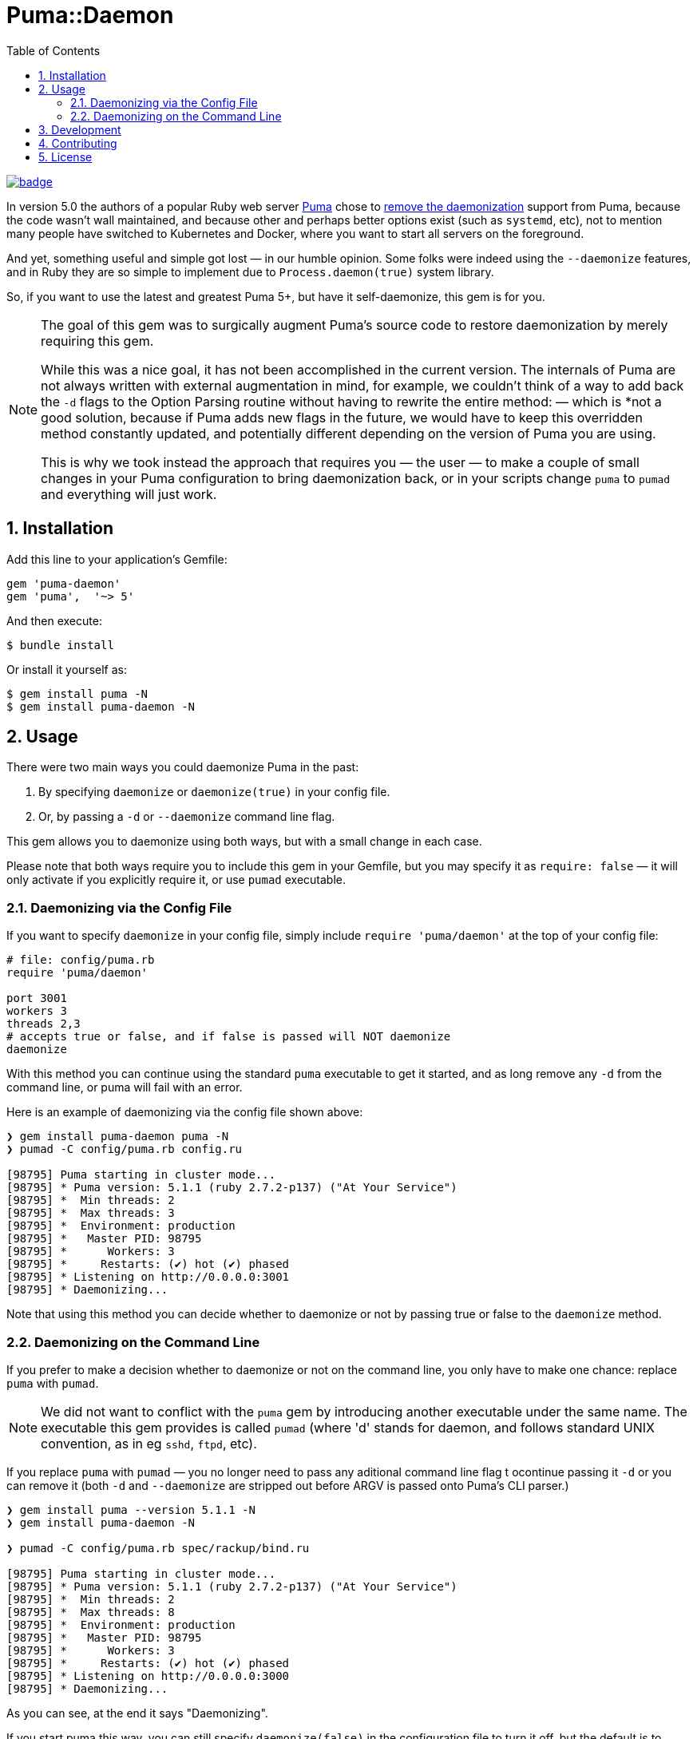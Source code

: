 = Puma::Daemon
:toc:
:toclevels: 4
:sectnums:

image::https://github.com/kigster/puma-daemon/workflows/Ruby/badge.svg[link=https://github.com/kigster/puma-daemon/actions?query=workflow%3ARuby]

In version 5.0 the authors of a popular Ruby web server https://github.com/puma/puma[Puma] chose to https://github.com/puma/puma/pull/2170/files[remove the daemonization] support from Puma, because the code wasn't wall maintained, and because other and perhaps better options exist (such as `systemd`, etc), not to mention many people have switched to Kubernetes and Docker, where you want to start all servers on the foreground.

And yet, something useful and simple got lost — in our humble opinion. Some folks were indeed using the `--daemonize` features, and in Ruby they are so simple to implement due to `Process.daemon(true)` system library.

So, if you want to use the latest and greatest Puma 5+, but have it self-daemonize, this gem is for you.

[NOTE]
====
The goal of this gem was to surgically augment Puma's source code to restore daemonization by merely requiring this gem. 

While this was a nice goal, it has not been accomplished in the current version.  The internals of Puma are not always written with external augmentation in mind, for example, we couldn't think of a way to add back the `-d` flags to the Option Parsing routine without having to rewrite the entire method: — which is *not a good solution, because if Puma adds new flags in the future, we would have to keep this overridden method constantly updated, and potentially different depending on the version of Puma you are using.

This is why we took instead the approach that requires you — the user — to make a couple of small changes in your Puma configuration to bring daemonization back, or in your scripts change `puma` to `pumad` and everything will just work.
====

== Installation

Add this line to your application's Gemfile:

[source,ruby]
----
gem 'puma-daemon'
gem 'puma',  '~> 5'
----

And then execute:

 $ bundle install

Or install it yourself as:

 $ gem install puma -N
 $ gem install puma-daemon -N

== Usage

There were two main ways you could daemonize Puma in the past:

 1. By specifying `daemonize` or `daemonize(true)` in your config file.
 2. Or, by passing a `-d` or `--daemonize` command line flag.

This gem allows you to daemonize using both ways, but with a small change in each case.

Please note that both ways require you to include this gem in your Gemfile, but you may specify it as `require: false` — it will only activate if you explicitly require it, or use `pumad` executable.

=== Daemonizing via the Config File

If you want to specify `daemonize` in your config file, simply include `require 'puma/daemon'` at the top of your config file:

[source,ruby]
----
# file: config/puma.rb
require 'puma/daemon'

port 3001
workers 3
threads 2,3
# accepts true or false, and if false is passed will NOT daemonize
daemonize 
----

With this method you can continue using the standard `puma` executable to get it started, and as long remove any `-d` from the command line, or puma will fail with an error.

Here is an example of daemonizing via the config file shown above:

[source,bash]
----
❯ gem install puma-daemon puma -N
❯ pumad -C config/puma.rb config.ru

[98795] Puma starting in cluster mode...
[98795] * Puma version: 5.1.1 (ruby 2.7.2-p137) ("At Your Service")
[98795] *  Min threads: 2
[98795] *  Max threads: 3
[98795] *  Environment: production
[98795] *   Master PID: 98795
[98795] *      Workers: 3
[98795] *     Restarts: (✔) hot (✔) phased
[98795] * Listening on http://0.0.0.0:3001
[98795] * Daemonizing...
----

Note that using this method you can decide whether to daemonize or not by passing true or false to the `daemonize` method.

=== Daemonizing on the Command Line

If you prefer to make a decision whether to daemonize or not on the command line, you only have to make one chance: replace `puma` with `pumad`.

NOTE: We did not want to conflict with the `puma` gem by introducing another executable under the same name. The executable this gem provides is called `pumad` (where 'd' stands for daemon, and follows standard UNIX convention, as in eg `sshd`, `ftpd`, etc).

If you replace `puma` with `pumad` — you no longer need to pass any aditional command line flag t ocontinue passing it `-d` or you can remove it (both `-d` and `--daemonize` are stripped out before ARGV is passed onto Puma's CLI parser.)

[source,bash]
----
❯ gem install puma --version 5.1.1 -N
❯ gem install puma-daemon -N

❯ pumad -C config/puma.rb spec/rackup/bind.ru

[98795] Puma starting in cluster mode...
[98795] * Puma version: 5.1.1 (ruby 2.7.2-p137) ("At Your Service")
[98795] *  Min threads: 2
[98795] *  Max threads: 8
[98795] *  Environment: production
[98795] *   Master PID: 98795
[98795] *      Workers: 3
[98795] *     Restarts: (✔) hot (✔) phased
[98795] * Listening on http://0.0.0.0:3000
[98795] * Daemonizing...
----

As you can see, at the end it says "Daemonizing".

If you start puma this way, you can still specify `daemonize(false)` in the configuration file to turn it off, but the default is to daemonize. Also, if you start with `pumad` you do not need to include `require 'puma/daemon'` in your configuration file, as the `pumad` binary loads all dependencies prior to parsing the config.


== Development

After checking out the repo, run `bin/setup` to install dependencies. Then, run `rake spec` to run the tests. You can also run `bin/console` for an interactive prompt that will allow you to experiment.

To install this gem onto your local machine, run `bundle exec rake install`. To release a new version, update the version number in `version.rb`, and then run `bundle exec rake release`, which will create a git tag for the version, push git commits and the created tag, and push the `.gem` file to https://rubygems.org[rubygems.org].

== Contributing

Bug reports and pull requests are welcome on GitHub at https://github.com/kigster/puma-daemon.

== License

The gem is available as open source under the terms of the https://opensource.org/licenses/MIT[MIT License].
